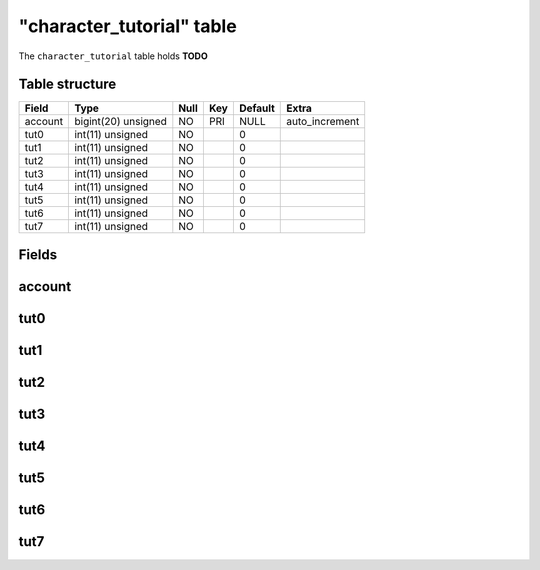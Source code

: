.. _db-character-character-tutorial:

===========================
"character\_tutorial" table
===========================

The ``character_tutorial`` table holds **TODO**

Table structure
---------------

+-----------+-----------------------+--------+-------+-----------+-------------------+
| Field     | Type                  | Null   | Key   | Default   | Extra             |
+===========+=======================+========+=======+===========+===================+
| account   | bigint(20) unsigned   | NO     | PRI   | NULL      | auto\_increment   |
+-----------+-----------------------+--------+-------+-----------+-------------------+
| tut0      | int(11) unsigned      | NO     |       | 0         |                   |
+-----------+-----------------------+--------+-------+-----------+-------------------+
| tut1      | int(11) unsigned      | NO     |       | 0         |                   |
+-----------+-----------------------+--------+-------+-----------+-------------------+
| tut2      | int(11) unsigned      | NO     |       | 0         |                   |
+-----------+-----------------------+--------+-------+-----------+-------------------+
| tut3      | int(11) unsigned      | NO     |       | 0         |                   |
+-----------+-----------------------+--------+-------+-----------+-------------------+
| tut4      | int(11) unsigned      | NO     |       | 0         |                   |
+-----------+-----------------------+--------+-------+-----------+-------------------+
| tut5      | int(11) unsigned      | NO     |       | 0         |                   |
+-----------+-----------------------+--------+-------+-----------+-------------------+
| tut6      | int(11) unsigned      | NO     |       | 0         |                   |
+-----------+-----------------------+--------+-------+-----------+-------------------+
| tut7      | int(11) unsigned      | NO     |       | 0         |                   |
+-----------+-----------------------+--------+-------+-----------+-------------------+

Fields
------

account
-------

tut0
----

tut1
----

tut2
----

tut3
----

tut4
----

tut5
----

tut6
----

tut7
----

